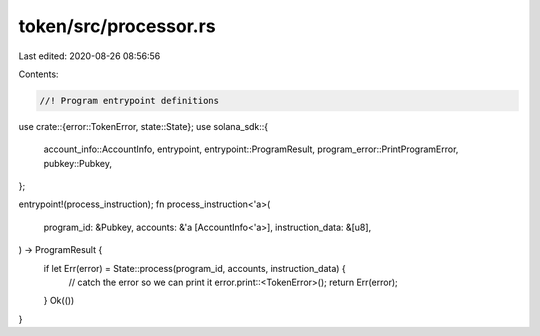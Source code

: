 token/src/processor.rs
======================

Last edited: 2020-08-26 08:56:56

Contents:

.. code-block:: rs

    //! Program entrypoint definitions

use crate::{error::TokenError, state::State};
use solana_sdk::{
    account_info::AccountInfo, entrypoint, entrypoint::ProgramResult,
    program_error::PrintProgramError, pubkey::Pubkey,
};

entrypoint!(process_instruction);
fn process_instruction<'a>(
    program_id: &Pubkey,
    accounts: &'a [AccountInfo<'a>],
    instruction_data: &[u8],
) -> ProgramResult {
    if let Err(error) = State::process(program_id, accounts, instruction_data) {
        // catch the error so we can print it
        error.print::<TokenError>();
        return Err(error);
    }
    Ok(())
}


